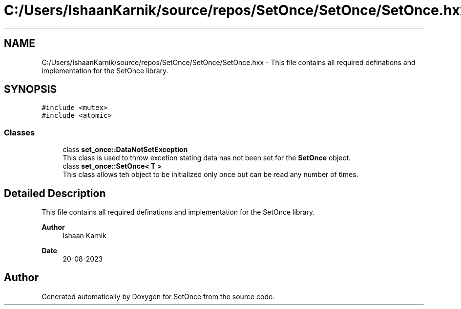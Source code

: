 .TH "C:/Users/IshaanKarnik/source/repos/SetOnce/SetOnce/SetOnce.hxx" 3Version 2.0.0" "SetOnce" \" -*- nroff -*-
.ad l
.nh
.SH NAME
C:/Users/IshaanKarnik/source/repos/SetOnce/SetOnce/SetOnce.hxx \- This file contains all required definations and implementation for the SetOnce library\&.  

.SH SYNOPSIS
.br
.PP
\fC#include <mutex>\fP
.br
\fC#include <atomic>\fP
.br

.SS "Classes"

.in +1c
.ti -1c
.RI "class \fBset_once::DataNotSetException\fP"
.br
.RI "This class is used to throw excetion stating data nas not been set for the \fBSetOnce\fP object\&. "
.ti -1c
.RI "class \fBset_once::SetOnce< T >\fP"
.br
.RI "This class allows teh object to be initialized only once but can be read any number of times\&. "
.in -1c
.SH "Detailed Description"
.PP 
This file contains all required definations and implementation for the SetOnce library\&. 


.PP
\fBAuthor\fP
.RS 4
Ishaan Karnik 
.RE
.PP
\fBDate\fP
.RS 4
20-08-2023 
.RE
.PP

.SH "Author"
.PP 
Generated automatically by Doxygen for SetOnce from the source code\&.
